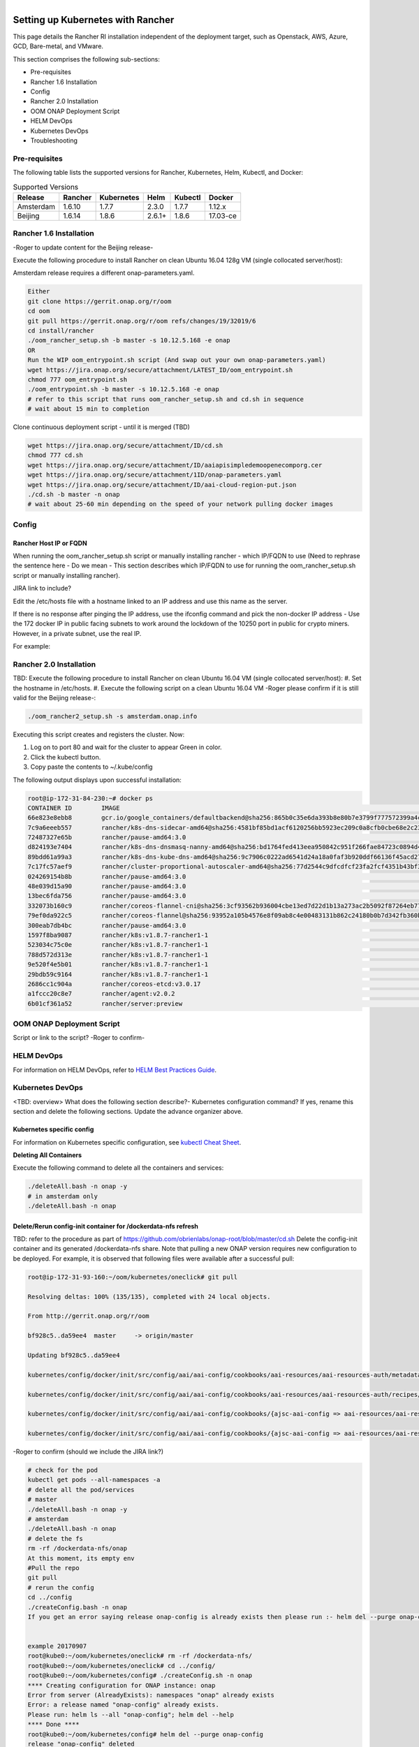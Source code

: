.. This work is licensed under a Creative Commons Attribution 4.0 International License.
.. http://creativecommons.org/licenses/by/4.0
.. Copyright 2018 Amdocs, Bell Canada

.. Links
.. _HELM Best Practices Guide: https://docs.helm.sh/chart_best_practices/#requirements
.. _kubectl Cheat Sheet: https://kubernetes.io/docs/reference/kubectl/cheatsheet/
.. _Kubernetes documentation for emptyDir: https://kubernetes.io/docs/concepts/storage/volumes/#emptydir
.. _Docker DevOps: https://wiki.onap.org/display/DW/Docker+DevOps#DockerDevOps-DockerBuild
.. _http://cd.onap.info:30223/mso/logging/debug: http://cd.onap.info:30223/mso/logging/debug
.. _Onboarding and Distributing a Vendor Software Product: https://wiki.onap.org/pages/viewpage.action?pageId=1018474

.. figure:: oomLogoV2-medium.png
   :align: right

.. _setup-kubernetes-rancher-label:

Setting up Kubernetes with Rancher
##################################

This page details the Rancher RI installation independent of the deployment target, such as Openstack, AWS, Azure, GCD, Bare-metal, and VMware.

This section comprises the following sub-sections:  

- Pre-requisites
- Rancher 1.6 Installation
- Config
- Rancher 2.0 Installation
- OOM ONAP Deployment Script
- HELM DevOps
- Kubernetes DevOps
- Troubleshooting

Pre-requisites
==============

The following table lists the supported versions for Rancher, Kubernetes, Helm, Kubectl, and Docker:

.. table:: Supported Versions

  ==============  ==========  ==========  =======  ========  =========
  Release         Rancher     Kubernetes  Helm     Kubectl   Docker
  ==============  ==========  ==========  =======  ========  =========
  Amsterdam       1.6.10      1.7.7       2.3.0    1.7.7     1.12.x
  Beijing         1.6.14      1.8.6       2.6.1+   1.8.6     17.03-ce
  ==============  ==========  ==========  =======  ========  =========
  
Rancher 1.6 Installation
========================

-Roger to update content for the Beijing release-

Execute the following procedure to install Rancher on clean Ubuntu 16.04 128g VM (single collocated server/host):

.. Note::
Amsterdam release requires a different onap-parameters.yaml.

.. code-block:: yaml

  Either
  git clone https://gerrit.onap.org/r/oom
  cd oom
  git pull https://gerrit.onap.org/r/oom refs/changes/19/32019/6
  cd install/rancher
  ./oom_rancher_setup.sh -b master -s 10.12.5.168 -e onap
  OR
  Run the WIP oom_entrypoint.sh script (And swap out your own onap-parameters.yaml)
  wget https://jira.onap.org/secure/attachment/LATEST_ID/oom_entrypoint.sh
  chmod 777 oom_entrypoint.sh
  ./oom_entrypoint.sh -b master -s 10.12.5.168 -e onap
  # refer to this script that runs oom_rancher_setup.sh and cd.sh in sequence
  # wait about 15 min to completion

Clone continuous deployment script - until it is merged (TBD)

.. code-block:: yaml

  wget https://jira.onap.org/secure/attachment/ID/cd.sh
  chmod 777 cd.sh
  wget https://jira.onap.org/secure/attachment/ID/aaiapisimpledemoopenecomporg.cer
  wget https://jira.onap.org/secure/attachment/1ID/onap-parameters.yaml
  wget https://jira.onap.org/secure/attachment/ID/aai-cloud-region-put.json
  ./cd.sh -b master -n onap
  # wait about 25-60 min depending on the speed of your network pulling docker images

Config
======

Rancher Host IP or FQDN
-----------------------

When running the oom_rancher_setup.sh script or manually installing rancher - which IP/FQDN to use (Need to rephrase the sentence here - Do we mean - This section describes which IP/FQDN to use for running the oom_rancher_setup.sh script or manually installing rancher).

JIRA link to include?

Edit the /etc/hosts file with a hostname linked to an IP address and use this name as the server.

If there is no response after pinging the IP address, use the ifconfig command and pick the non-docker IP address - Use the 172 docker IP in public facing subnets to work around the lockdown of the 10250 port in public for crypto miners. However, in a private subnet, use the real IP.

For example:

.. figure:: ifconfig.png


Rancher 2.0 Installation
========================
TBD: Execute the following procedure to install Rancher on clean Ubuntu 16.04 VM (single collocated server/host):
#. Set the hostname in /etc/hosts.
#. Execute the following script on a clean Ubuntu 16.04 VM -Roger please confirm if it is still valid for the Beijing release-:

.. code-block:: yaml

  ./oom_rancher2_setup.sh -s amsterdam.onap.info

Executing this script creates and registers the cluster. Now:

#. Log on to port 80 and wait for the cluster to appear Green in color.
#. Click the kubectl button.
#. Copy paste the contents to ~/.kube/config

The following output displays upon successful installation:

.. code-block:: yaml

  root@ip-172-31-84-230:~# docker ps
  CONTAINER ID        IMAGE                                                                                                                   COMMAND                  CREATED             STATUS              PORTS                                      NAMES
  66e823e8ebb8        gcr.io/google_containers/defaultbackend@sha256:865b0c35e6da393b8e80b7e3799f777572399a4cff047eb02a81fa6e7a48ed4b         "/server"                3 minutes ago       Up 3 minutes                                                   k8s_default-http-backend_default-http-backend-66b447d9cf-t4qxx_ingress-nginx_54afe3f8-1455-11e8-b142-169c5ae1104e_0
  7c9a6eeeb557        rancher/k8s-dns-sidecar-amd64@sha256:4581bf85bd1acf6120256bb5923ec209c0a8cfb0cbe68e2c2397b30a30f3d98c                   "/sidecar --v=2 --..."   3 minutes ago       Up 3 minutes                                                   k8s_sidecar_kube-dns-6f7666d48c-9zmtf_kube-system_51b35ec8-1455-11e8-b142-169c5ae1104e_0
  72487327e65b        rancher/pause-amd64:3.0                                                                                                 "/pause"                 3 minutes ago       Up 3 minutes                                                   k8s_POD_default-http-backend-66b447d9cf-t4qxx_ingress-nginx_54afe3f8-1455-11e8-b142-169c5ae1104e_0
  d824193e7404        rancher/k8s-dns-dnsmasq-nanny-amd64@sha256:bd1764fed413eea950842c951f266fae84723c0894d402a3c86f56cc89124b1d             "/dnsmasq-nanny -v..."   3 minutes ago       Up 3 minutes                                                   k8s_dnsmasq_kube-dns-6f7666d48c-9zmtf_kube-system_51b35ec8-1455-11e8-b142-169c5ae1104e_0
  89bdd61a99a3        rancher/k8s-dns-kube-dns-amd64@sha256:9c7906c0222ad6541d24a18a0faf3b920ddf66136f45acd2788e1a2612e62331                  "/kube-dns --domai..."   3 minutes ago       Up 3 minutes                                                   k8s_kubedns_kube-dns-6f7666d48c-9zmtf_kube-system_51b35ec8-1455-11e8-b142-169c5ae1104e_0
  7c17fc57aef9        rancher/cluster-proportional-autoscaler-amd64@sha256:77d2544c9dfcdfcf23fa2fcf4351b43bf3a124c54f2da1f7d611ac54669e3336   "/cluster-proporti..."   3 minutes ago       Up 3 minutes                                                   k8s_autoscaler_kube-dns-autoscaler-54fd4c549b-6bm5b_kube-system_51afa75f-1455-11e8-b142-169c5ae1104e_0
  024269154b8b        rancher/pause-amd64:3.0                                                                                                 "/pause"                 3 minutes ago       Up 3 minutes                                                   k8s_POD_kube-dns-6f7666d48c-9zmtf_kube-system_51b35ec8-1455-11e8-b142-169c5ae1104e_0
  48e039d15a90        rancher/pause-amd64:3.0                                                                                                 "/pause"                 3 minutes ago       Up 3 minutes                                                   k8s_POD_kube-dns-autoscaler-54fd4c549b-6bm5b_kube-system_51afa75f-1455-11e8-b142-169c5ae1104e_0
  13bec6fda756        rancher/pause-amd64:3.0                                                                                                 "/pause"                 3 minutes ago       Up 3 minutes                                                   k8s_POD_nginx-ingress-controller-vchhb_ingress-nginx_54aede27-1455-11e8-b142-169c5ae1104e_0
  332073b160c9        rancher/coreos-flannel-cni@sha256:3cf93562b936004cbe13ed7d22d1b13a273ac2b5092f87264eb77ac9c009e47f                      "/install-cni.sh"        3 minutes ago       Up 3 minutes                                                   k8s_install-cni_kube-flannel-jgx9x_kube-system_4fb9b39b-1455-11e8-b142-169c5ae1104e_0
  79ef0da922c5        rancher/coreos-flannel@sha256:93952a105b4576e8f09ab8c4e00483131b862c24180b0b7d342fb360bbe44f3d                          "/opt/bin/flanneld..."   3 minutes ago       Up 3 minutes                                                   k8s_kube-flannel_kube-flannel-jgx9x_kube-system_4fb9b39b-1455-11e8-b142-169c5ae1104e_0
  300eab7db4bc        rancher/pause-amd64:3.0                                                                                                 "/pause"                 3 minutes ago       Up 3 minutes                                                   k8s_POD_kube-flannel-jgx9x_kube-system_4fb9b39b-1455-11e8-b142-169c5ae1104e_0
  1597f8ba9087        rancher/k8s:v1.8.7-rancher1-1                                                                                           "/opt/rke/entrypoi..."   3 minutes ago       Up 3 minutes                                                   kube-proxy
  523034c75c0e        rancher/k8s:v1.8.7-rancher1-1                                                                                           "/opt/rke/entrypoi..."   4 minutes ago       Up 4 minutes                                                   kubelet
  788d572d313e        rancher/k8s:v1.8.7-rancher1-1                                                                                           "/opt/rke/entrypoi..."   4 minutes ago       Up 4 minutes                                                   scheduler
  9e520f4e5b01        rancher/k8s:v1.8.7-rancher1-1                                                                                           "/opt/rke/entrypoi..."   4 minutes ago       Up 4 minutes                                                   kube-controller
  29bdb59c9164        rancher/k8s:v1.8.7-rancher1-1                                                                                           "/opt/rke/entrypoi..."   4 minutes ago       Up 4 minutes                                                   kube-api
  2686cc1c904a        rancher/coreos-etcd:v3.0.17                                                                                             "/usr/local/bin/et..."   4 minutes ago       Up 4 minutes                                                   etcd
  a1fccc20c8e7        rancher/agent:v2.0.2                                                                                                    "run.sh --etcd --c..."   5 minutes ago       Up 5 minutes                                                   unruffled_pike
  6b01cf361a52        rancher/server:preview                                                                                                  "rancher --k8s-mod..."   5 minutes ago       Up 5 minutes        0.0.0.0:80->80/tcp, 0.0.0.0:443->443/tcp   rancher-server

OOM ONAP Deployment Script
==========================

Script or link to the script? -Roger to confirm-

HELM DevOps
===========

For information on HELM DevOps, refer to `HELM Best Practices Guide`_.

Kubernetes DevOps
=================
<TBD: overview> What does the following section describe?- Kubernetes configuration command? If yes, rename this section and delete the following sections.
Update the advance organizer above.

Kubernetes specific config
--------------------------

For information on Kubernetes specific configuration, see `kubectl Cheat Sheet`_.

**Deleting All Containers**

Execute the following command to delete all the containers and services:

.. code-block:: yaml

  ./deleteAll.bash -n onap -y
  # in amsterdam only
  ./deleteAll.bash -n onap

Delete/Rerun config-init container for /dockerdata-nfs refresh
--------------------------------------------------------------

TBD: refer to the procedure as part of https://github.com/obrienlabs/onap-root/blob/master/cd.sh
Delete the config-init container and its generated /dockerdata-nfs share. Note that pulling a new ONAP version requires new configuration to be deployed.
For example, it is observed that following files were available after a successful pull: 

.. code-block:: yaml

  root@ip-172-31-93-160:~/oom/kubernetes/oneclick# git pull

  Resolving deltas: 100% (135/135), completed with 24 local objects.

  From http://gerrit.onap.org/r/oom

  bf928c5..da59ee4  master     -> origin/master

  Updating bf928c5..da59ee4

  kubernetes/config/docker/init/src/config/aai/aai-config/cookbooks/aai-resources/aai-resources-auth/metadata.rb                                  |    7 +

  kubernetes/config/docker/init/src/config/aai/aai-config/cookbooks/aai-resources/aai-resources-auth/recipes/aai-resources-aai-keystore.rb        |    8 +

  kubernetes/config/docker/init/src/config/aai/aai-config/cookbooks/{ajsc-aai-config => aai-resources/aai-resources-config}/CHANGELOG.md          |    2 +-

  kubernetes/config/docker/init/src/config/aai/aai-config/cookbooks/{ajsc-aai-config => aai-resources/aai-resources-config}/README.md             |    4 +-                                                                                                  "rancher --k8s-mod..."   5 minutes ago       Up 5 minutes        0.0.0.0:80->80/tcp, 0.0.0.0:443->443/tcp   rancher-server

-Roger to confirm (should we include the JIRA link?)
  
.. code-block:: yaml

  # check for the pod
  kubectl get pods --all-namespaces -a
  # delete all the pod/services
  # master
  ./deleteAll.bash -n onap -y
  # amsterdam
  ./deleteAll.bash -n onap
  # delete the fs
  rm -rf /dockerdata-nfs/onap
  At this moment, its empty env
  #Pull the repo
  git pull
  # rerun the config
  cd ../config
  ./createConfig.bash -n onap
  If you get an error saying release onap-config is already exists then please run :- helm del --purge onap-config


  example 20170907
  root@kube0:~/oom/kubernetes/oneclick# rm -rf /dockerdata-nfs/
  root@kube0:~/oom/kubernetes/oneclick# cd ../config/
  root@kube0:~/oom/kubernetes/config# ./createConfig.sh -n onap
  **** Creating configuration for ONAP instance: onap
  Error from server (AlreadyExists): namespaces "onap" already exists
  Error: a release named "onap-config" already exists.
  Please run: helm ls --all "onap-config"; helm del --help
  **** Done ****
  root@kube0:~/oom/kubernetes/config# helm del --purge onap-config
  release "onap-config" deleted
  # rerun createAll.bash -n onap

Container Endpoint access
-------------------------

Check the services view in the Kuberntes API under robot
robot.onap-robot:88 TCP
robot.onap-robot:30209 TCP

.. code-block:: yaml

  kubectl get services --all-namespaces -o wide

  onap-vid      vid-mariadb            None           <none>        3306/TCP         1h        app=vid-mariadb
  
  onap-vid      vid-server             10.43.14.244   <nodes>       8080:30200/TCP   1h        app=vid-server

Container Logs
--------------

.. code-block:: yaml

  kubectl --namespace onap-vid logs -f vid-server-248645937-8tt6p

  16-Jul-2017 02:46:48.707 INFO [main] org.apache.catalina.startup.Catalina.start Server startup in 22520 ms

  kubectl --namespace onap-portal logs portalapps-2799319019-22mzl -f

  root@obriensystemskub0:~/oom/kubernetes/oneclick# kubectl get pods --all-namespaces -o wide

  NAMESPACE     NAME                                    READY     STATUS    RESTARTS   AGE       IP              NODE

  onap-robot    robot-44708506-dgv8j                    1/1       Running   0          36m       10.42.240.80    obriensystemskub0

  root@obriensystemskub0:~/oom/kubernetes/oneclick# kubectl --namespace onap-robot logs -f robot-44708506-dgv8j

  2017-07-16 01:55:54: (log.c.164) server started

A pod can be setup to log to a volume which can be inspected outside of a container. <TBD: how do you find the backing directory?>If you are unable to connect to the container you could inspect the backing volume instead.  This is how you find the backing directory for a pod which is using a volume which is an empty directory type, the log files can be found on the kubernetes node hosting the pod.  For more details, see `Kubernetes documentation for emptyDir`_.

Following is an example to find SDNC logs on a VM, hosting a kubernetes node.

.. code-block:: yaml

  #find the sdnc pod name and which kubernetes node its running on.   
  kubectl -n onap-sdnc get all -o wide
  #describe the pod to see the empty dir volume names and the pod uid
  kubectl -n onap-sdnc describe po/sdnc-5b5b7bf89c-97qkx
  #ssh to the VM hosting the kubernetes node if you are not alredy on the vm 
  ssh  root@vm-host
  #search the /var/lib/kubelet/pods/ directory for the log file
  sudo find /var/lib/kubelet/pods/ | grep sdnc-logs
  #The result is path that has the format /var/lib/kubelet/pods/<pod-uid>/volumes/kubernetes.io~empty-dir/<volume-name>
  
  /var/lib/kubelet/pods/d6041229-d614-11e7-9516-fa163e6ff8e8/volumes/kubernetes.io~empty-dir/sdnc-logs
  /var/lib/kubelet/pods/d6041229-d614-11e7-9516-fa163e6ff8e8/volumes/kubernetes.io~empty-dir/sdnc-logs/sdnc
  /var/lib/kubelet/pods/d6041229-d614-11e7-9516-fa163e6ff8e8/volumes/kubernetes.io~empty-dir/sdnc-logs/sdnc/karaf.log
  /var/lib/kubelet/pods/d6041229-d614-11e7-9516-fa163e6ff8e8/plugins/kubernetes.io~empty-dir/sdnc-logs
  /var/lib/kubelet/pods/d6041229-d614-11e7-9516-fa163e6ff8e8/plugins/kubernetes.io~empty-dir/sdnc-logs/ready

Robot Logs
----------

.. code-block:: yaml

 Logs in OOM Kubernetes with a robot:robot auth

  http://<your_dns_name>:30209/logs/demo/InitDistribution/report.html
  
  for example after a
  
  oom/kubernetes/robot$./demo-k8s.sh distribute
  
  find your path to the logs by using for example
  
  root@ip-172-31-57-55:/dockerdata-nfs/onap/robot# kubectl --namespace onap-robot exec -it robot-4251390084-lmdbb bash
  
  root@robot-4251390084-lmdbb:/# ls /var/opt/OpenECOMP_ETE/html/logs/demo/InitD                                                            
  
  InitDemo/         InitDistribution/ 
  
  path is
  
  http://<your_dns_name>:30209/logs/demo/InitDemo/log.html#s1-s1-s1-s1-t1

SSH into ONAP containers
------------------------

TBD (there is a link mentioned in Wiki here. Should we include that here?)

.. code-block:: yaml

  Get the pod name using:

  kubectl get pods --all-namespaces -o wide

  bash into the pod using:

  kubectl -n onap-mso exec -it  mso-1648770403-8hwcf /bin/bash

Push Files to Pods
------------------

To get an authorization file into the robot pod

.. code-block:: yaml

  root@obriensystemskub0:~/oom/kubernetes/oneclick# kubectl cp authorization onap-robot/robot-44708506-nhm0n:/home/ubuntu

  above works? <TBD>
  root@obriensystemskub0:~/oom/kubernetes/oneclick# kubectl cp authorization onap-robot/robot-44708506-nhm0n:/etc/lighttpd/authorization
  tar: authorization: Cannot open: File exists
  tar: Exiting with failure status due to previous errors

Redeploying Code war/jar in a docker container
----------------------------------------------

See building the docker image - use your own local repo or a repo on dockerhub - modify the values.yaml and delete/create your pod to switch images

For more information, refer to `Docker DevOps`_.

Turn on Debugging
-----------------

Use the following URL to turn on debugging:
`http://cd.onap.info:30223/mso/logging/debug`_

OR you can also turn on debugging using the logback.xml file.

Attaching a debugger to a docker container
------------------------------------------

TODO - placeholder is created in WIki as of now.

Running ONAP Portal UI Operations
---------------------------------

<TBD: what does the following section describe? UI operations required to access the ONAP platform> 

**Running ONAP using the vnc-portal**

Refer to the `Onboarding and Distributing a Vendor Software Product`_ Tutorial

or run the vnc-portal container to access ONAP using the traditional port mappings.

Check for the vnc-portal port using (Default: 30211):

.. code-block:: yaml

  obrienbiometrics:onap michaelobrien$ ssh ubuntu@dev.onap.info
  ubuntu@ip-172-31-93-122:~$ sudo su -
  root@ip-172-31-93-122:~# kubectl get services --all-namespaces -o wide
  NAMESPACE             NAME         CLUSTER-IP      EXTERNAL-IP   PORT(S)                          AGE       SELECTOR
  onap-portal           vnc-portal   10.43.78.204    <nodes>       6080:30211/TCP,5900:30212/TCP    4d        app=vnc-portal

Step 1. Launch the vnc-portal in a browser.

.. figure:: vncportal_browser.png

   http://dev.onap.info:30211/

   Enter "password" as the passowrd.

Step 2. Open firefox inside the VNC vm - launch portal normally

.. figure:: vncvm_launchportal.png

   http://portal.api.simpledemo.onap.org:8989/ONAPPORTAL/login.htm

Step 3. Before running SDC, Modify the value 'sdc.ui' to 'sdc.api' in the /etc/hosts file, as depicted in the following figure:

.. figure:: vncportal_hostsurlfix.png

Step 4. Logon to ONAP Portal and run the SDC application.

.. figure:: vncportal_runsdc.png

Continue with the normal ONAP demo flow described at `Onboarding and Distributing a Vendor Software Product`_ Tutorial.

Running Multiple ONAP namespaces
--------------------------------

TODO


Troubleshooting
===============
  
Rancher fails to restart on server reboot
-----------------------------------------

The issue is encountered after a reboot of a colocated server/agent.

Installing Clean Ubuntu
-----------------------

.. code-block:: yaml

  apt-get install ssh
  apt-get install ubuntu-desktop
  
DNS Resolution
--------------

ignore - not relevant (as mentioned in Wiki - please confirm?)

Search Line limits were exceeded, some dns names have been omitted, the applied search line is: default.svc.cluster.local svc.cluster.local cluster.local kubelet.kubernetes.rancher.internal kubernetes.rancher.internal rancher.internal


**Config Pod fails to start with Error**

Make sure your Openstack parameters are set if you get the following starting up the config pod:

.. code-block:: yaml

  root@obriensystemsu0:~# kubectl get pods --all-namespaces -a
  NAMESPACE     NAME                                   READY     STATUS    RESTARTS   AGE
  kube-system   heapster-4285517626-l9wjp              1/1       Running   4          22d
  kube-system   kube-dns-2514474280-4411x              3/3       Running   9          22d
  kube-system   kubernetes-dashboard-716739405-fq507   1/1       Running   4          22d
  kube-system   monitoring-grafana-3552275057-w3xml    1/1       Running   4          22d
  kube-system   monitoring-influxdb-4110454889-bwqgm   1/1       Running   4          22d
  kube-system   tiller-deploy-737598192-841l1          1/1       Running   4          22d
  onap          config                                 0/1       Error     0          1d
  root@obriensystemsu0:~# vi /etc/hosts
  root@obriensystemsu0:~# kubectl logs -n onap config
  Validating onap-parameters.yaml has been populated
  Error: OPENSTACK_UBUNTU_14_IMAGE must be set in onap-parameters.yaml
  + echo 'Validating onap-parameters.yaml has been populated'
  + [[ -z '' ]]
  + echo 'Error: OPENSTACK_UBUNTU_14_IMAGE must be set in onap-parameters.yaml'
  + exit 1

  fix
  root@obriensystemsu0:~/onap_1007/oom/kubernetes/config# helm delete --purge onap-config
  release "onap-config" deleted
  root@obriensystemsu0:~/onap_1007/oom/kubernetes/config# ./createConfig.sh -n onap

  **** Creating configuration for ONAP instance: onap
  Error from server (AlreadyExists): namespaces "onap" already exists
  NAME:   onap-config
  LAST DEPLOYED: Mon Oct  9 21:35:27 2017
  NAMESPACE: onap
  STATUS: DEPLOYED

  RESOURCES:
  ==> v1/ConfigMap
  NAME                   DATA  AGE
  global-onap-configmap  15    0s

  ==> v1/Pod
  NAME    READY  STATUS             RESTARTS  AGE
  config  0/1    ContainerCreating  0         0s

  **** Done ****
  root@obriensystemsu0:~/onap_1007/oom/kubernetes/config# kubectl get pods --all-namespaces -a
  NAMESPACE     NAME                                   READY     STATUS    RESTARTS   AGE
  kube-system   heapster-4285517626-l9wjp              1/1       Running   4          22d
  kube-system   kube-dns-2514474280-4411x              3/3       Running   9          22d
  kube-system   kubernetes-dashboard-716739405-fq507   1/1       Running   4          22d
  kube-system   monitoring-grafana-3552275057-w3xml    1/1       Running   4          22d
  kube-system   monitoring-influxdb-4110454889-bwqgm   1/1       Running   4          22d
  kube-system   tiller-deploy-737598192-841l1          1/1       Running   4          22d
  onap          config                                 1/1       Running   0          25s
  root@obriensystemsu0:~/onap_1007/oom/kubernetes/config# kubectl get pods --all-namespaces -a
  NAMESPACE     NAME                                   READY     STATUS      RESTARTS   AGE
  kube-system   heapster-4285517626-l9wjp              1/1       Running     4          22d
  kube-system   kube-dns-2514474280-4411x              3/3       Running     9          22d
  kube-system   kubernetes-dashboard-716739405-fq507   1/1       Running     4          22d
  kube-system   monitoring-grafana-3552275057-w3xml    1/1       Running     4          22d
  kube-system   monitoring-influxdb-4110454889-bwqgm   1/1       Running     4          22d
  kube-system   tiller-deploy-737598192-841l1          1/1       Running     4          22d
  onap          config                                 0/1       Completed   0          1m



